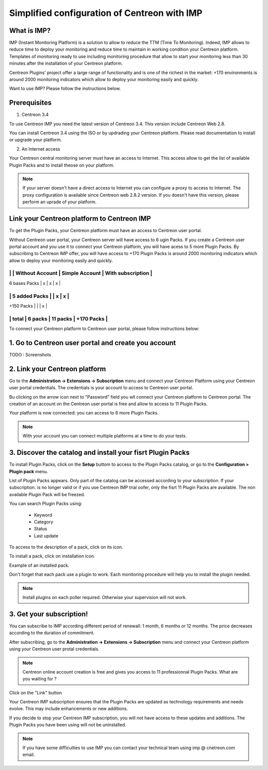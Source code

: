 .. _impconfiguration:

=============================================
Simplified configuration of Centreon with IMP
=============================================

What is IMP? 
------------

IMP (Instant Monitoring Platform) is a solution to allow to reduce the TTM (Time To Monitoring).
Indeed, IMP allows to reduce time to deploy your monitoring and reduce time to maintain in 
working condition your Centreon platform. Templates of monitoring ready to use including monitoring 
procedure that allow to start your monitoring less than 30 minutes after the installation of your 
Centreon platform.

Centreon Plugins' project offer a large range of functionality and is one of the richest in the 
market: +170 environments is around 2000 monitoring indicators which allow to deploy your monitoring
easily and quickly.

Want to use IMP? Please follow the instructions below.

Prerequisites
-------------

1. Centreon 3.4

To use Centreon IMP you need the latest version of Centreon 3.4. This version include
Centreon Web 2.8.

You can install Centreon 3.4 using the ISO or by updrading your Centreon platform.
Please read documentation to install or upgrade your platform.

2. An Internet access

Your Centreon central monitoring server must have an access to Internet. This access
allow to get the list of available Plugin Packs and to install theose on your platform.

.. note::
    If your server doesn't have a direct access to Internet you can configure a proxy
    to access to Internet. The proxy configuration is available since Centreon web 2.8.2
    version. If you doesn't have this version, please perform an uprade of your platform.

Link your Centreon platform to Centreon IMP
-------------------------------------------

To get the Plugin Packs, your Centreon platform must have an access to Centreon user
portal.

Without Centreon user portal, your Centreon server will have access to 6 ugin Packs. If 
you create a Centreon user portal account and you use it to connect your Centreon platform,
you will have acess to 5 more Plugin Packs. By subscribing to Centreon IMP offer, you will
have access to +170 Plugin Packs is around 2000 monitoring indicators which allow to deploy
your monitoring easily and quickly.

------------------------------------------------------------------------
|               | Without Account | Simple Account | With subscription |
------------------------------------------------------------------------
| 6 bases Packs |        x        |        x       |         x         |
------------------------------------------------------------------------
| 5 added Packs |                 |        x       |         x         |
------------------------------------------------------------------------
| +150 Packs    |                 |                |         x         |
------------------------------------------------------------------------
|         total |    6 packs      |      11 packs  |     +170 Packs    |
------------------------------------------------------------------------

To connect your Centreon platform to Centreon user portal, please follow instructions below:

1. Go to Centreon user portal and create you account
----------------------------------------------------

TODO : Screenshots

2. Link your Centreon platform
------------------------------

Go to the **Administration -> Extensions -> Subscription** menu and connect your
Centreon Platform using your Centreon user portal credentials. The credentials is
your account to access to Centreon user portal.

.. image:: /_static/images/configuration/imp3.png
   :align: center

Bu clicking on the arrow icon next to "Password" field you wll connect your Centreon
platform to Centreon portal. The creation of an account on the Centreon user portal
is free and allow to access to 11 Plugin Packs.

.. image:: /_static/images/configuration/imp4.png
   :align: center

Your platform is now connected: you can access to 6 more Plugin Packs.

.. note::
    With your account you can connect multiple platforms at a time to do your tests.

3. Discover the catalog and install your fisrt Plugin Packs
-----------------------------------------------------------

To install Plugin Packs, click on the **Setup** buttom to access to the Plugin
Packs catalog, or go to the **Configuration > Plugin pack** menu.

.. image:: /_static/images/configuration/imp1.png
   :align: center

List of Plugin Packs appears. Only part of the catalog can be accessed according to 
your subscription. If your subscription. is no longer valid or if you use Centreon IMP
trial oofer, only the fisrt 11 Plugin Packs are available. The non available Plugin
Pack will be freezed.

You can search Plugin Packs using:

  * Keyword
  * Category
  * Status
  * Last update

To access to the description of a pack, click on its icon.

.. image:: /_static/images/configuration/imp2.png
   :align: center

To install a pack, click on installation icon.

.. image:: /_static/images/configuration/imp5.png
   :align: center

Example of an installed pack.

.. image:: /_static/images/configuration/imp6.png
   :align: center

Don't forget that each pack use a plugin to work. Each monitoring procedure will help you to
install the plugin needed.

.. note::
    Install plugins on each poller required. Otherwise your supervision will not work.

3. Get your subscription!
-------------------------

You can subscribe to IMP according different period of renewall: 1 month, 6 months or
12 months. The price decreases according to the duration of commitment.

After subscribing, go to the **Administration -> Extensions -> Subscription** menu and 
connect your Centreon platform using your Centreon user protal credentials.

.. note::
    Centreon online account creation is free and gives you access to 11 professionnal Plugin Packs.
    What are you waiting for ?

Click on the "Link" button

.. image:: /_static/images/configuration/imp4.png
   :align: center

Your Centreon IMP subscription ensures that the Plugin Packs are updated as technology
requirements and needs evolve. This may include enhancements or new additions.

If you decide to stop your Centreon IMP subscription, you will not have access to these 
updates and additions. The Plugin Packs you have been using will not be uninstalled.

.. note::
    If you have some difficulties to use IMP you can contact your technical team using
    imp @ cnetreon.com email.
